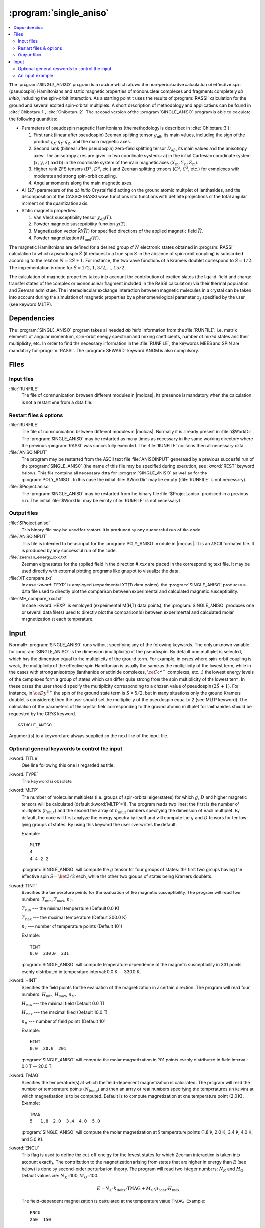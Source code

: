 .. index::
   single: Program; Single_aniso
   single: Single_aniso

.. _UG\:sec\:single_aniso:

:program:`single_aniso`
=======================

.. only:: html

.. contents::
    :local:
    :backlinks: none

.. xmldoc:: <MODULE NAME="SINGLE_ANISO" APPEAR="Single_Aniso">
            %%Description:
            <HELP>
            The SINGLE_ANISO program allows the non-perturbative calculation of
            effective spin (pseudospin) Hamiltonians and static magnetic properties
            of mononuclear complexes and fragments completely ab initio,including
            the spin-orbit interaction. As a starting point it uses the results
            of a RASSI calculation for the ground and several excited spin-orbital
            multiplets.
            The following quantities can be computed:
            ||
            ||1. Parameters of pseudospin magnetic Hamiltonians:
            ||   a) First order (linear after pseudospin) Zeeman splitting tensor (g tensor),
            ||      including the determination of the sign of the product gX*gY*gZ
            ||   b) Second order (bilinear after pseudospin) zero-field splitting tensor (D tensor)
            ||   c) Higher order zero-field splitting tensors (D^2, D^4, D^6, ... etc.)
            ||   d) Higher order Zeeman splitting tensors (G^1, G^3, G^5, ... , etc.)
            ||   e) Angular Moments along the main magnetic axes
            ||
            ||2. Crystal-Field parameters for the ground atomic multiplet for lanthanides
            ||
            ||3. Static magnetic properties:
            ||   a) Van Vleck susceptibility tensor
            ||   b) Powder magnetic susceptibility function
            ||   c) Magnetization vector for specified directions of the applied magnetic field
            ||   d) Powder magnetization
            </HELP>

The :program:`SINGLE_ANISO` program is a routine which allows the non-perturbative calculation of effective spin (pseudospin) Hamiltonians and static magnetic properties of mononuclear complexes and fragments completely *ab initio*, including the spin-orbit interaction. As a starting point it uses the results of :program:`RASSI` calculation for the ground and several excited spin-orbital multiplets. A short description of methodology and applications can be found in :cite:`Chibotaru:1`, :cite:`Chibotaru:2`. The second version of the :program:`SINGLE_ANISO` program is able to calculate the following quantities:

* Parameters of pseudospin magnetic Hamiltonians (the methodology is described in :cite:`Chibotaru:3`):

  #. First rank (linear after pseudospin) Zeeman splitting tensor :math:`g_{\alpha\beta}`, its main values, including the sign of the product :math:`g_{X} \cdot g_{Y} \cdot g_{Z}`, and the main magnetic axes.
  #. Second rank (bilinear after pseudospin) zero-field splitting tensor :math:`D_{\alpha\beta}`, its main values and the anisotropy axes. The anisotropy axes are given in two coordinate systems: a) in the initial Cartesian coordinate system (:math:`x, y, z`) and b) in the coordinate system of the main magnetic axes (:math:`X_{\text{m}}, Y_{\text{m}}, Z_{\text{m}}`).
  #. Higher rank ZFS tensors (:math:`D^4`, :math:`D^6`, etc.) and Zeeman splitting tensors (:math:`G^3`, :math:`G^5`, etc.) for complexes with moderate and strong spin-orbit coupling.
  #. Angular moments along the main magnetic axes.

* All (27) parameters of the *ab initio* Crystal field acting on the ground atomic multiplet of lanthanides, and the decomposition of the CASSCF/RASSI wave functions into functions with definite projections of the total angular moment on the quantization axis.

* Static magnetic properties:

  #. Van Vleck susceptibility tensor :math:`\chi_{\alpha\beta}(T)`.
  #. Powder magnetic susceptibility function :math:`\chi(T)`.
  #. Magnetization vector :math:`\vec M (\vec H)` for specified directions of the applied magnetic field :math:`\vec H`.
  #. Powder magnetization :math:`M_{\text{mol}}(H)`.

The magnetic Hamiltonians are defined for a desired group of :math:`N` electronic states obtained in :program:`RASSI` calculation to which a pseudospin :math:`\tilde{S}` (it reduces to a true spin :math:`S` in the absence of spin-orbit coupling) is subscribed according to the relation :math:`N=2\tilde{S}+1`. For instance, the two wave functions of a Kramers doublet correspond to :math:`\tilde{S}=1/2`. The implementation is done for :math:`\tilde{S}=1/2, 1, 3/2, \ldots ,15/2`.

.. The second version of the :program:`SINGLE_ANISO` program allows the calculation of all 27 parameters of the exact Crystal-Field acting on the ground atomic multiplet for lanthanides. Moreover, the *ab initio* wave functions corresponding to the lowest atomic multiplet :math:`\ket{J,M_J}` are decomposed in a linear combination of functions with definite projection of the total moment on the quantization axis.

The calculation of magnetic properties takes into account the contribution of excited states (the ligand-field and charge transfer states of the complex or mononuclear fragment included in the RASSI calculation) via their thermal population and Zeeman admixture. The intermolecular exchange interaction between magnetic molecules in a crystal can be taken into account during the simulation of magnetic properties by a phenomenological parameter :math:`z_J` specified by the user (see keyword MLTP).

.. index::
   pair: Dependencies; Single_aniso

.. _UG\:sec\:single_aniso_dependencies:

Dependencies
------------

The :program:`SINGLE_ANISO` program takes all needed *ab initio* information from the :file:`RUNFILE`: i.e. matrix elements of angular momentum, spin-orbit energy spectrum and mixing coefficients, number of mixed states and their multiplicity, etc. In order to find the necessary information in the :file:`RUNFILE`, the keywords MEES and SPIN are mandatory for :program:`RASSI`. The :program:`SEWARD` keyword ANGM is also compulsory.

.. index::
   pair: Files; Single_aniso

.. _UG\:sec\:single_aniso_files:

Files
-----

Input files
...........

.. class:: filelist

:file:`RUNFILE`
  The file of communication between different modules in |molcas|. Its presence is mandatory when the calculation is not a restart one from a data file.

Restart files & options
.......................

.. class:: filelist

:file:`RUNFILE`
  The file of communication between different modules in |molcas|. Normally it is already present in :file:`i$WorkDir`.
  The :program:`SINGLE_ANISO` may be restarted as many times as necessary in the same working directory where the previous :program:`RASSI` was succesfully executed. The :file:`RUNFILE` contains then all necessary data.

:file:`ANISOINPUT`
  The program may be restarted from the ASCII text file :file:`ANISOINPUT` generated by a previous succesful run of the :program:`SINGLE_ANISO` (the name of this file may be specified during execution, see :kword:`REST` keyword below). This file contains all necessary data for :program:`SINGLE_ANISO` as well as for the :program:`POLY_ANISO`. In this case the initial :file:`$WorkDir` may be empty (:file:`RUNFILE` is not necessary).

:file:`$Project.aniso`
  The :program:`SINGLE_ANISO` may be restarted from the binary file :file:`$Project.aniso` produced in a previous run. The initial :file:`$WorkDir` may be empty (:file:`RUNFILE` is not necessary).

Output files
............

.. class:: filelist

:file:`$Project.aniso`
  This binary file may be used for restart. It is produced by any successful run of the code.

:file:`ANISOINPUT`
  This file is intended to be as input for the :program:`POLY_ANISO` module in |molcas|. It is an ASCII formated file. It is produced by any successful run of the code.

:file:`zeeman_energy_xxx.txt`
  Zeeman eignestates for the applied field in the direction # *xxx* are placed in the corresponding text file. It may be used directly with external plotting programs like gnuplot to visualize the data.

:file:`XT_compare.txt`
  In case :kword:`TEXP` is employed (experimental XT(T) data points), the :program:`SINGLE_ANISO` produces a data file used to directly plot the comparison between experimental and calculated magnetic susceptibility.

:file:`MH_compare_xxx.txt`
  In case :kword:`HEXP` is employed (experimental M(H,T) data points), the :program:`SINGLE_ANISO` produces one or several data file(s) used to directly plot the comparison(s) between experimental and calculated molar magnetization at each temperature.

.. index::
   pair: Input; Single_aniso

.. _UG\:sec\:single_aniso_input:

Input
-----

Normally :program:`SINGLE_ANISO` runs without specifying any of the following keywords. The only unknown variable for :program:`SINGLE_ANISO` is the dimension (multiplicity) of the pseudospin. By default one multiplet is selected, which has the dimension equal to the multiplicity of the ground term. For example, in cases where spin-orbit coupling is weak, the multiplicity of the effective spin Hamiltonian is usually the same as the multiplicity of the lowest term, while in the cases with strong anisotropy (lanthanide or actinide complexes, :math:`\ce{Co^{2+}}` complexes, etc...) the lowest energy levels of the complexes form a group of states which can differ quite strong from the spin multiplicity of the lowest term. In these cases the user should specify the multiplicity corresponding to a chosen value of pseudospin :math:`(2\tilde{S}+1)`. For instance, in :math:`\ce{Dy^{3+}}` the spin of the ground state term is :math:`S=5/2`, but in many situations only the ground Kramers doublet is considered; then the user should set the multiplicity of the pseudospin equal to 2 (see MLTP keyword).
The calculation of the parameters of the crystal field corresponding to the ground atomic multiplet for lanthanides should be requested by the CRYS keyword. ::

  &SINGLE_ANISO

Argument(s) to a keyword are always supplied on the next line of the
input file.

Optional general keywords to control the input
..............................................

.. class:: keywordlist

:kword:`TITLe`
  One line following this one is regarded as title.

  .. xmldoc:: <KEYWORD MODULE="SINGLE_ANISO" NAME="TITLE" KIND="STRING" LEVEL="BASIC">
              %%Keyword: TITLE <basic>
              <HELP>
              One line following this one is regarded as title.
              </HELP>
              </KEYWORD>

:kword:`TYPE`
  This keyword is obsolete

  .. xmldoc:: <KEYWORD MODULE="SINGLE_ANISO" NAME="TYPE" KIND="INT" LEVEL="BASIC">
              %%Keyword: TYPE <basic>
              <HELP>
              This keyword is obsolete
              </HELP>
              </KEYWORD>

:kword:`MLTP`
  The number of molecular multiplets (i.e. groups of spin-orbital eigenstates) for
  which :math:`g`, :math:`D` and higher magnetic tensors will be calculated (default :kword:`MLTP`\=1).
  The program reads two lines: the first is the number of multiplets (:math:`n_{\text{mult}}`) and
  the second the array of :math:`n_{\text{mult}}` numbers specifying the dimension of each multiplet.
  By default, the code will first analyze the energy spectra by itself and will
  compute the :math:`g` and :math:`D` tensors for ten low-lying groups of states. By using this
  keyword the user overwrites the default.

  Example: ::

    MLTP
    4
    4 4 2 2

  :program:`SINGLE_ANISO` will compute the :math:`g` tensor for four groups of states:
  the first two groups having the effective spin :math:`\tilde{S}=\ket{3/2}` each, while
  the other two groups of states being Kramers doublets.

  .. xmldoc:: <KEYWORD MODULE="SINGLE_ANISO" NAME="MLTP" KIND="INT" LEVEL="BASIC" DEFAULT_VALUE="1">
              %%Keyword: MLTP <basic>
              <HELP>
              The number of molecular multiplets (i.e. groups of spin-orbital eigenstates) for
              which g, D and higher magnetic tensors will be calculated.
              The program reads two lines: the first is the number of multiplets (NMULT) and
              on the second line the array of NMULT numbers specifying the dimension of each multiplet.
              By default, the code will first analyze the energy spectra by itself and will
              compute the g and D tensors for ten low-lying groups of states. By using this
              keyword the user overwrites the default.
              </HELP>
              </KEYWORD>

:kword:`TINT`
  Specifies the temperature points for the evaluation of the magnetic susceptibility. The program will read four numbers: :math:`T_{\text{min}}`, :math:`T_{\text{max}}`, :math:`n_T`.

  .. container:: list

    :math:`T_{\text{min}}` --- the minimal temperature (Default 0.0 K)

    :math:`T_{\text{max}}` --- the maximal temperature (Default 300.0 K)

    :math:`n_T` --- number of temperature points (Default 101)

  Example: ::

    TINT
    0.0  330.0  331

  :program:`SINGLE_ANISO` will compute temperature dependence of the magnetic susceptibility in 331 points evenly distributed in temperature interval: 0.0 K -- 330.0 K.

  .. xmldoc:: <KEYWORD MODULE="SINGLE_ANISO" NAME="TINT" KIND="REAL" LEVEL="BASIC">
              %%Keyword: TINT <basic>
              <HELP>
              Specifies the temperature points for the evaluation of the magnetic susceptibility.
              The program will read four numbers: Tmin, Tmax, nT, and dltT0. Units of temperature = Kelvin (K).
              ||Tmin  -- the minimal temperature (Default 0.0 K)
              ||Tmax  -- the maximal temperature (Default 300.0 K)
              ||nT    -- number of temperature points (Default 101)
              </HELP>
              </KEYWORD>

:kword:`HINT`
  Specifies the field points for the evaluation of the magnetization in a certain direction. The program will read four numbers: :math:`H_{\text{min}}`, :math:`H_{\text{max}}`, :math:`n_H`.

  .. container:: list

    :math:`H_{\text{min}}` --- the minimal field (Default 0.0 T)

    :math:`H_{\text{max}}` --- the maximal filed (Default 10.0 T)

    :math:`n_H` --- number of field points (Default 101)

  Example: ::

    HINT
    0.0  20.0  201

  :program:`SINGLE_ANISO` will compute the molar magnetization in 201 points evenly distributed in field interval: 0.0 T -- 20.0 T.

  .. xmldoc:: <KEYWORD MODULE="SINGLE_ANISO" NAME="HINT" KIND="REAL" LEVEL="BASIC">
              %%Keyword: HINT <basic>
              <HELP>
              Specifies the field points for the evaluation of the molar magnetization.
              The program will read four numbers: Hmin, Hmax, nH, and dltH0. Units of magnetic field = Tesla (T).
              ||Hmin  -- the minimal field (Default 0.0 T)
              ||Hmax  -- the maximal field (Default 300.0 T)
              ||nH    -- number of field points (Default 101)
              </HELP>
              </KEYWORD>

:kword:`TMAG`
  Specifies the temperature(s) at which the field-dependent magnetization is calculated. The program will read the number of temperature points (:math:`N_{\text{temp}}`) and then an array of real numbers specifying the temperatures (in kelvin) at which magnetization is to be computed.
  Default is to compute magnetization at one temperature point (2.0 K).
  Example: ::

    TMAG
    5   1.8  2.0  3.4  4.0  5.0

  :program:`SINGLE_ANISO` will compute the molar magnetization at 5 temperature points (1.8 K, 2.0 K, 3.4 K, 4.0 K, and 5.0 K).

  .. xmldoc:: <KEYWORD MODULE="SINGLE_ANISO" NAME="TMAG" KIND="REAL" LEVEL="BASIC">
              %%Keyword: TMAG <basic>
              <HELP>
              Specifies the temperature(s) at which the field-dependent magnetization is calculated. The program will read the number of temperature points (NTemp) and then an array of
              </HELP>
              </KEYWORD>

:kword:`ENCU`
  This flag is used to define the cut-off energy for the lowest states for which
  Zeeman interaction is taken into account exactly. The contribution to the magnetization
  arising from states that are higher in energy than :math:`E` (see below) is done by
  second-order perturbation theory. The program will read two integer
  numbers: :math:`N_K` and :math:`M_G`. Default values are: :math:`N_K`\=100, :math:`M_G`\=100.

  .. math:: E=N_K \cdot k_{\text{Boltz}} \cdot \text{TMAG} + M_G \cdot \mu_{\text{Bohr}} \cdot H_{\text{max}}

  The field-dependent magnetization is calculated at the temperature value TMAG.
  Example: ::

    ENCU
    250  150

  If :math:`H_{\text{max}}` = 10 T and :kword:`TMAG` = 1.8 K, then the cut-off energy is:

  .. math:: E=100 \cdot 250 \cdot k_{\text{Boltz}} \cdot 1.8\,\text{K} + 150 \cdot \mu_{\text{Bohr}} \cdot 10\,\text{T} = 1013.06258\,\text{cm}^{-1}

  This means that the magnetization coming from all spin-orbit states with energy lower
  than :math:`E=1013.06258\,\text{cm}^{-1}` will be computed exactly. The contribution from the
  spin-orbit states with higher energy is accounted by second-order perturbation.

  .. xmldoc:: <KEYWORD MODULE="SINGLE_ANISO" NAME="ENCU" KIND="INT" LEVEL="BASIC">
              %%Keyword: ENCU <basic>
              <HELP>
              This keyword is used to define the cut-off energy for the lowest states for which
              Zeeman interaction is taken into account exactly. The contribution to the
              magnetization coming from states that are higher in energy than E (see below)
              is done by second order perturbation theory. The program will read two integer
              numbers: NK and MG. Default values are: NK=100, MG=100. The field-dependent magnetization
              is calculated at the temperature value TMAG.
              </HELP>
              </KEYWORD>

:kword:`NCUT`
  This flag is used to define the cut-off energy for the lowest states for which
  Zeeman interaction is taken into account exactly. The contribution to the magnetization
  arising from states that are higher in energy than lowest :math:`N_{\text{CUT}}` states, is done by
  second-order perturbation theory. The program will read one integer number. In case the number
  is larger than the total number of spin-orbit states(:math:`N_{\text{SS}}`, then the :math:`N_{\text{CUT}}` is set to :math:`N_{\text{SS}}`
  (which means that the molar magnetization will be computed exactly, using full Zeeman
  diagonalization for all field points). The field-dependent magnetization is calculated at
  the temperature value(s) defined by :kword:`TMAG`.

  Example: ::

    NCUT
    32

  .. xmldoc:: <KEYWORD MODULE="SINGLE_ANISO" NAME="NCUT" KIND="INT" LEVEL="BASIC">
              %%Keyword: NCUT <basic>
              <HELP>
              This keyword is used to define the cut-off energy for the lowest states for which
              Zeeman interaction is taken into account exactly. The contribution to the
              magnetization coming from states that are higher in energy than E (see below)
              is done by second order perturbation theory. The program will read two integer
              numbers: NK and MG. The field-dependent magnetization
              is calculated at the temperature value TMAG.
              </HELP>
              </KEYWORD>

:kword:`MVEC`
  Defines the number of directions for which the magnetization vector will be computed.
  On the first line below the keyword, the number of directions should be mentioned (NDIR. Default 0).
  The program will read NDIR lines for cartesian coordinates specifying the direction :math:`i` of the
  applied magnetic field (:math:`\theta_i` and :math:`\phi_i`). These values may be arbitrary real numbers.
  The direction(s) of applied magnetic field are obtained by normalizing the length of each vector to one.
  Example: ::

    MVEC
    4
    0.0000  0.0000   0.1000
    1.5707  0.0000   2.5000
    1.5707  1.5707   1.0000
    0.4257  0.4187   0.0000

  The above input requests computation of the magnetization vector in four directions of applied field.
  The actual directions on the unit sphere are: ::

    4
    0.00000  0.00000  1.00000
    0.53199  0.00000  0.84675
    0.53199  0.53199  0.33870
    0.17475  0.17188  0.00000

  .. xmldoc:: <KEYWORD MODULE="SINGLE_ANISO" NAME="MVEC" KIND="REAL" LEVEL="BASIC">
              %%Keyword: MVEC <basic>
              <HELP>
              Defines the number of directions for which the magnetization vector will be computed.
              On the first line below the keyword, the number of directions should be mentioned (NDIR. Default 0).
              The program will read NDIR lines for spherical coordinates specifying the direction
              "i" of the magnetic field (theta_i and phi_i). These values should be in radians.
              </HELP>
              </KEYWORD>

:kword:`MAVE`
  This keyword specifies the grid density used for the computation of powder molar
  magnetization. The program uses Lebedev-Laikov distribution of points on the unit sphere.
  The program reads two integer numbers: :math:`n_{\text{sym}}` and :math:`n_{\text{grid}}`. The :math:`n_{\text{sym}}` defines which
  part of the sphere is used for averaging. It takes one of the three values: 1 (half-sphere),
  2 (a quater of a sphere) or 3 (an octant of the sphere). :math:`n_{\text{grid}}` takes values from 1
  (the smallest grid) till 32 (the largest grid, i.e. the densiest). The default is to
  consider integration over a half-sphere (since :math:`M(H)=-M(-H)`): :math:`n_{\text{sym}}=1` and :math:`n_{\text{sym}}=15`
  (i.e 185 points distributed over half-sphere). In case of symmetric compounds, powder
  magnetization may be averaged over a smaller part of the sphere, reducing thus the number
  of points for the integration. The user is responsible to choose the appropriate integration scheme.
  Note that the program's default is rather conservative.

  .. container:: list

    :math:`N_\theta` --- number of :math:`\theta` points in the interval :math:`(0, \pi/2)`. (Default 12)

    :math:`N_\phi` --- number of :math:`\phi` points in the interval :math:`(0, 2\pi)`. (Default 24)

  The number of directions over which the actual averaging will take place is roughly the product of :math:`N_\theta` and :math:`N_\phi`.

  .. xmldoc:: <KEYWORD MODULE="SINGLE_ANISO" NAME="MAVE" KIND="INT" LEVEL="BASIC">
              %%Keyword: MAVE <basic>
              <HELP>
              This keyword specifies the grid density used for the computation of powder molar
              magnetization. The program uses Lebedev-Laikov distribution of points on the unit sphere.
              The program reads two integer numbers: NSYM and NGRID. The NSYM defines which
              part of the sphere is used for averaging. It takes one of the three values: 1 (half-sphere),
              2 (a quater of a sphere) or 3 (an octant of the sphere). NGRID takes values from 1
              (the smallest grid) till 32 (the largest grid, i.e. the densiest). The default is to
              consider integration over a half-sphere (since M(H)=-M(-H)): NSYM=1 and NGRID=15
              (i.e 185 points distributed over half-sphere). In case of symmetric compounds, powder
              magnetization may be averaged over a smaller part of the sphere, reducing thus the number
              of points for the integration. The user is responsible to choose the appropriate integration scheme.
              Note that the program's default is rather conservative.
              </HELP>
              </KEYWORD>

:kword:`TEXP`
  This keyword allows computation of the magnetic susceptibility :math:`\chi T(T)` at experimental points.
  On the line below the keyword, the number of experimental points :math:`N_T` is defined, and on
  the next :math:`N_T` lines the program reads the experimental temperature (in kelvin) and the
  experimental magnetic susceptibility (in :math:`\text{cm}^3\,\text{K}\,\text{mol}^{-1}`).
  :kword:`TEXP` and :kword:`TINT` keywords are mutually exclusive. The magnetic susceptibility
  routine will also print the total average standard deviation from the experiment.

  .. xmldoc:: <KEYWORD MODULE="SINGLE_ANISO" NAME="TEXP" KIND="REAL" LEVEL="BASIC">
              %%Keyword: TEXP <basic>
              <HELP>
              This keyword allows computation of the magnetic susceptibility at experimental
              temperature points. On the line below the keyword, the number of experimental
              points NT is defined, and on the next NT lines the program reads the experimental
              temperature (in K) and the experimental magnetic susceptibility (in cm^3Kmol^{-1} ).
              TEXP and TINT keywords are mutually exclusive. The SINGLE_ANISO will also print the
              standard deviation from the experiment.
              </HELP>
              </KEYWORD>

:kword:`HEXP`
  This keyword allows computation of the molar magnetization :math:`M_{\text{mol}} (H)` at experimental points.
  On the line below the keyword, the number of experimental points :math:`N_H` is defined, and on the next :math:`N_H` lines
  the program reads the experimental field strength (in tesla) and the experimental magnetization (in :math:`\mu_{\text{Bohr}}`).
  :kword:`HEXP` and :kword:`HINT` are mutually exclusive. The magnetization routine will print the standard deviation from the experiment.

  .. xmldoc:: <KEYWORD MODULE="SINGLE_ANISO" NAME="HEXP" KIND="REAL" LEVEL="BASIC">
              %%Keyword: HEXP <basic>
              <HELP>
              This keyword allows computation of the molar magnetization at experimental field points.
              On the line below the keyword,the number of experimental points NH is defined, and on
              the next NH lines the program reads the experimental field strength (Tesla) and the
              experimental magnetization (in Bohr magnetons). HEXP and HINT are mutually exclusive.
              The SINGLE_ANISO will print the standard deviation from the experiment.
              </HELP>
              </KEYWORD>

:kword:`ZJPR`
  This keyword specifies the value (in :math:`\text{cm}^{-1}`) of a phenomenological parameter of a mean
  molecular field acting on the spin of the complex (the average intermolecular exchange
  constant). It is used in the calculation of all magnetic properties (not for pseudo-spin
  Hamiltonians) (Default is 0.0)

  .. xmldoc:: <KEYWORD MODULE="SINGLE_ANISO" NAME="ZJPR" KIND="REAL" LEVEL="BASIC">
              %%Keyword: ZJPR <basic>
              <HELP>
              This keyword specifies the value (in cm^-1) of a phenomenological parameter of a
              mean molecular field acting on the spin of the complex (the average intermolecular
              exchange constant). It is used in the calculation of all magnetic properties (not for
              spin Hamiltonians) (Default is 0.0)
              </HELP>
              </KEYWORD>

:kword:`PRLV`
  This keyword controls the print level.

  .. container:: list

    2 --- normal. (Default)

    3 or larger (debug)

  .. xmldoc:: <KEYWORD MODULE="SINGLE_ANISO" NAME="PRLV" KIND="INT" LEVEL="BASIC">
              %%Keyword: PRLV <basic>
              <HELP>
              This keyword controls the print level.
              ||2 -- normal. (Default)
              ||3 or larger (debug)
              </HELP>
              </KEYWORD>

:kword:`POLY`
  The keyword is obsolete. The :program:`SINGLE_ANISO` creates by default one ASCII formated text file named :file:`ANISOINPUT`
  and also a binary file named :file:`$Project.Aniso`. Both may be used to restart (or re-run again) the :program:`SINGLE_ANISO` calculation.

  .. xmldoc:: <KEYWORD MODULE="SINGLE_ANISO" NAME="POLY" KIND="STRING" LEVEL="ADVANCED">
              %%Keyword: POLY <basic>
              <HELP>
              SINGLE_ANISO will prepare an input file (binary) for the future POLY_ANISO program. The default is not to create it.
              </HELP>
              </KEYWORD>

:kword:`CRYS`
  This keyword will enables the computation of the parameters of the crystal-field acting on the ground atomic multiplet of a
  lanthanide from the *ab initio* calculation performed. The implemented methodology is described :cite:`Ungur2017` and :cite:`Chibotaru:3`.
  Two types of crystal field parametererization are implemented:

  1. Parameterisation of the ground :math:`\ket{J,M_J}` group of spin-orbit states (e.g. parameterisation of the ground :math:`J=15/2` of a :math:`\ce{Dy^{3+}}` complex).
  2. Parameterisation of the ground :math:`\ket{L,M_L}` group of spin-free states (e.g. parameterisation of the ground :math:`^6H` multiplet of a :math:`\ce{Dy^{3+}}`).

  For each of the above cases, the parameters of the crystal field are given in terms of irreducible tensor
  operators defined in :cite:`Chibotaru:3`, in terms of Extended Stevens Operators defined in :cite:`Rudowicz1985,Rudowicz2004,Rudowicz2015` and also
  employed in the EasySpin function of MATLAB.
  On the next line the program will read the chemical symbol of the metal ion.
  The code understands the labels of: lanthanides, actinides and first-row transition metal ions. For transition metal ions, the oxidation state
  should be indicated as well.
  By default the program will not compute the parameters of the crystal-field.

  .. xmldoc:: <KEYWORD MODULE="SINGLE_ANISO" NAME="CRYS" KIND="STRING" LEVEL="BASIC">
              %%Keyword: CRYS <basic>
              <HELP>
              This keyword will enable computation of all 27 Crystal-Field parameters acting on the ground atomic multiplet of a lanthanide. On the next line the program wil read the chemical symbol of the lanthanide. By default the program will not compute the parameters of the Crystal Field.
              </HELP>
              </KEYWORD>

:kword:`QUAX`
  This keyword controls the quantization axis for the computation of the Crystal-Field parameters acting on the ground atomic multiplet of a lanthanide. On the next line, the program will read one of the three values: 1, 2 or 3.

  .. container:: list

    1 --- quantization axis is the main magnetic axis :math:`Z_{\text{m}}` of the ground pseudospin multiplet, whose size is specified within the :kword:`MLTP` keyword. (Default)

    2 --- quantization axis is the main magnetic axis :math:`Z_{\text{m}}` of the entire atomic multiplet :math:`\ket{J,M_J}`.

    3 --- the direction of the quantization axis is given by the user: on the next line the program will read three real numbers: the projections (:math:`p_x`, :math:`p_y`, :math:`p_z`) of the specified direction on the initial Cartesian axes. Note that :math:`p_x^2 + p_y^2 + p_z^2 = 1`.

  .. xmldoc:: <KEYWORD MODULE="SINGLE_ANISO" NAME="QUAX" KIND="STRING" LEVEL="BASIC">
              %%Keyword: QUAX <basic>
              <HELP>
              This keyword controls the quantization axis for the computation of the Crystal-Field parameters acting on the ground atomic multiplet of a lanthanide. On the next line, the program will read one of the three values:
              ||1 -- Zm of the ground pseudospin multiplet
              ||2 -- Zm of the ground atomic multiplet
              ||3 -- defined by the user on the following line
              </HELP>
              </KEYWORD>

:kword:`UBAR`
  This keyword allows estimation of the structuere of the blocking barier of a single-molecule magnet. The default is not to compute it.
  The method prints transition matix elements of the magnetic moment according to the :numref:`fig:ubar`.

  .. figure:: ubar.*
     :name: fig:ubar
     :width: 75%
     :align: center

     Pictorial representation of the low-lying energy structure of a single-molecule magnet. A qualitative performance picture of the investigated single-molecular magnet is estimated by the strengths of the transition matrix elements of the magnetic moment connecting states with opposite magnetizations (:math:`n{+} \to n{-}`). The height of the barrier is qualitatively estimated by the energy at which the matrix element (:math:`n{+} \to n{-}`) is large enough to induce significant tunnelling splitting at usual magnetic fields (internal) present in the magnetic crystals (0.01 -- 0.1 tesla). For the above example, the blocking barrier closes at the state (:math:`8{+} \to 8{-}`).

  All transition matrix elements of the magnetic moment are given as
  (:math:`(\vert\mu_{X}\vert+\vert\mu_{Y}\vert+\vert\mu_{Z}\vert)/3`).
  The data is given in Bohr magnetons (:math:`\mu_{\text{Bohr}}`).
  The keyword is used with no arguments.

  .. xmldoc:: <KEYWORD MODULE="SINGLE_ANISO" NAME="UBAR" KIND="STRING" LEVEL="BASIC">
              %%Keyword: UBAR <basic>
              <HELP>
              This keyword allows estimation of the structuere of the blocking barier of a single-molecule magnet. The default is not to compute it.
              The method prints transition matix elements of the magnetic moment connecting states with opposite magnetisations.
              The keyword is used with no arguments.
              </HELP>
              </KEYWORD>

:kword:`ABCC`
  This keyword will enable computation of magnetic and anisotropy axes in the
  crystallographic :math:`abc` system. On the next line, the program will read six real
  values, namely :math:`a`, :math:`b`, :math:`c`, :math:`\alpha`, :math:`\beta`, and :math:`\gamma`, defining the
  crystal lattice. On the second line, the program will read the Cartesian coordinates
  of the magnetic center. The computed values in the output correspond to the
  crystallographic position of three "dummy atoms" located on the corresponding anisotropy axes, at the distance of 1 ångstrom from the metal site. ::

    ABCC
    20.17   19.83   18.76    90  120.32  90
    12.329  13.872  1.234

  .. xmldoc:: <KEYWORD MODULE="SINGLE_ANISO" NAME="ABCC" KIND="STRING" LEVEL="BASIC">
              %%Keyword: ABCC <basic>
              <HELP>
              This keyword will enable computation of magnetic and anisotropy axes in the
              crystallographic abc system. On the next line, the program will read six real
              values, namely (a, b, c, alpha, beta, and gamma), defining the crystal lattice.
              On the second line, the program will read the Cartesian coordinates of the
              magnetic center. The computed values in the output correspond to the crystallographic
              position of three "dummy atoms" located on the corresponding anisotropy axes, at the
              distance of 1.0 angstrom from the metal site.
              </HELP>
              </KEYWORD>

An input example
................

::

  &SINGLE_ANISO
  MLTP
  3
  4 4 2
  ZJPR
  -0.2
  ENCU
  250 400
  HINT
  0.0  20.0  100
  TINT
  0.0  330.0  331
  MAVE
  1  12
  MVEC
  3
  0.0000  0.0000   0.1000
  1.5707  0.0000   0.5000
  1.5707  1.5707   1.0000

.. xmldoc:: </MODULE>
